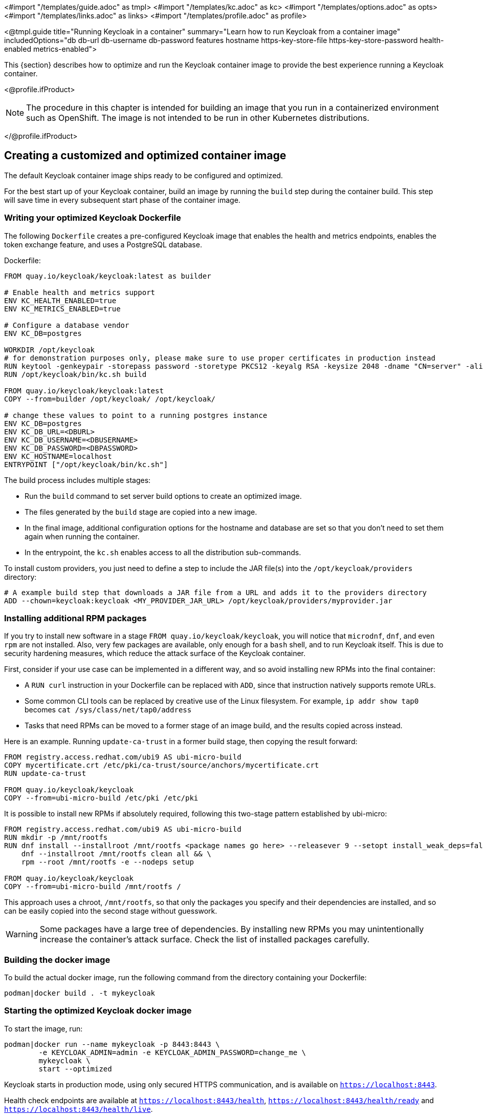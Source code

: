 <#import "/templates/guide.adoc" as tmpl>
<#import "/templates/kc.adoc" as kc>
<#import "/templates/options.adoc" as opts>
<#import "/templates/links.adoc" as links>
<#import "/templates/profile.adoc" as profile>

<@tmpl.guide
title="Running Keycloak in a container"
summary="Learn how to run Keycloak from a container image"
includedOptions="db db-url db-username db-password features hostname https-key-store-file https-key-store-password health-enabled metrics-enabled">

This {section} describes how to optimize and run the Keycloak container image to provide the best experience running a Keycloak container.

<@profile.ifProduct>

NOTE: The procedure in this chapter is intended for building an image that you run in a containerized environment such as OpenShift.  The image is not intended to be run in other Kubernetes distributions.

</@profile.ifProduct>

== Creating a customized and optimized container image
The default Keycloak container image ships ready to be configured and optimized.

For the best start up of your Keycloak container, build an image by running the `build` step during the container build.
This step will save time in every subsequent start phase of the container image.

=== Writing your optimized Keycloak Dockerfile
The following `Dockerfile` creates a pre-configured Keycloak image that enables the health and metrics endpoints, enables the token exchange feature, and uses a PostgreSQL database.

.Dockerfile:
[source, dockerfile]
----
FROM quay.io/keycloak/keycloak:latest as builder

# Enable health and metrics support
ENV KC_HEALTH_ENABLED=true
ENV KC_METRICS_ENABLED=true

# Configure a database vendor
ENV KC_DB=postgres

WORKDIR /opt/keycloak
# for demonstration purposes only, please make sure to use proper certificates in production instead
RUN keytool -genkeypair -storepass password -storetype PKCS12 -keyalg RSA -keysize 2048 -dname "CN=server" -alias server -ext "SAN:c=DNS:localhost,IP:127.0.0.1" -keystore conf/server.keystore
RUN /opt/keycloak/bin/kc.sh build

FROM quay.io/keycloak/keycloak:latest
COPY --from=builder /opt/keycloak/ /opt/keycloak/

# change these values to point to a running postgres instance
ENV KC_DB=postgres
ENV KC_DB_URL=<DBURL>
ENV KC_DB_USERNAME=<DBUSERNAME>
ENV KC_DB_PASSWORD=<DBPASSWORD>
ENV KC_HOSTNAME=localhost
ENTRYPOINT ["/opt/keycloak/bin/kc.sh"]
----
The build process includes multiple stages:

* Run the `build` command to set server build options to create an optimized image.
* The files generated by the `build` stage are copied into a new image.
* In the final image, additional configuration options for the hostname and database are set so that you don't need to set them again when running the container.
* In the entrypoint, the `kc.sh` enables access to all the distribution sub-commands.

To install custom providers, you just need to define a step to include the JAR file(s) into the `/opt/keycloak/providers` directory:

[source, dockerfile]
----
# A example build step that downloads a JAR file from a URL and adds it to the providers directory
ADD --chown=keycloak:keycloak <MY_PROVIDER_JAR_URL> /opt/keycloak/providers/myprovider.jar
----

=== Installing additional RPM packages

If you try to install new software in a stage `+FROM quay.io/keycloak/keycloak+`, you will notice that `+microdnf+`, `+dnf+`, and even `+rpm+` are not installed. Also, very few packages are available, only enough for a `+bash+` shell, and to run Keycloak itself. This is due to security hardening measures, which reduce the attack surface of the Keycloak container.

First, consider if your use case can be implemented in a different way, and so avoid installing new RPMs into the final container:

* A `+RUN curl+` instruction in your Dockerfile can be replaced with `+ADD+`, since that instruction natively supports remote URLs.
* Some common CLI tools can be replaced by creative use of the Linux filesystem. For example, `+ip addr show tap0+` becomes `+cat /sys/class/net/tap0/address+`
* Tasks that need RPMs can be moved to a former stage of an image build, and the results copied across instead.

Here is an example. Running `+update-ca-trust+` in a former build stage, then copying the result forward:

[source, dockerfile]
----
FROM registry.access.redhat.com/ubi9 AS ubi-micro-build
COPY mycertificate.crt /etc/pki/ca-trust/source/anchors/mycertificate.crt
RUN update-ca-trust

FROM quay.io/keycloak/keycloak
COPY --from=ubi-micro-build /etc/pki /etc/pki
----

It is possible to install new RPMs if absolutely required, following this two-stage pattern established by ubi-micro:

[source, dockerfile]
----
FROM registry.access.redhat.com/ubi9 AS ubi-micro-build
RUN mkdir -p /mnt/rootfs
RUN dnf install --installroot /mnt/rootfs <package names go here> --releasever 9 --setopt install_weak_deps=false --nodocs -y && \
    dnf --installroot /mnt/rootfs clean all && \
    rpm --root /mnt/rootfs -e --nodeps setup

FROM quay.io/keycloak/keycloak
COPY --from=ubi-micro-build /mnt/rootfs /
----

This approach uses a chroot, `+/mnt/rootfs+`, so that only the packages you specify and their dependencies are installed, and so can be easily copied into the second stage without guesswork.

WARNING: Some packages have a large tree of dependencies. By installing new RPMs you may unintentionally increase the container's attack surface. Check the list of installed packages carefully.

=== Building the docker image
To build the actual docker image, run the following command from the directory containing your Dockerfile:

[source,bash]
----
podman|docker build . -t mykeycloak
----

=== Starting the optimized Keycloak docker image
To start the image, run:

[source, bash]
----
podman|docker run --name mykeycloak -p 8443:8443 \
        -e KEYCLOAK_ADMIN=admin -e KEYCLOAK_ADMIN_PASSWORD=change_me \
        mykeycloak \
        start --optimized
----

Keycloak starts in production mode, using only secured HTTPS communication, and is available on `https://localhost:8443`.

Health check endpoints are available at `https://localhost:8443/health`, `https://localhost:8443/health/ready` and `https://localhost:8443/health/live`.

Opening up `https://localhost:8443/metrics` leads to a page containing operational metrics that could be used by your monitoring solution.

== Exposing the container to a different port

By default, the server is listening for `http` and `https` requests using the ports `8080` and `8443`, respectively.

If you want to expose the container using a different port, you need to set the `hostname-port` accordingly:

. Exposing the container using a port other than the default ports
[source, bash]
----
podman|docker run --name mykeycloak -p 3000:8443 \
        -e KEYCLOAK_ADMIN=admin -e KEYCLOAK_ADMIN_PASSWORD=change_me \
        mykeycloak \
        start --optimized --hostname-port=3000
----

By setting the `hostname-port` option you can now access the server at `https://localhost:3000`.

== Trying Keycloak in development mode
The easiest way to try Keycloak from a container for development or testing purposes is to use the Development mode.
You use the `start-dev` command:

[source,bash]
----
podman|docker run --name mykeycloak -p 8080:8080 \
        -e KEYCLOAK_ADMIN=admin -e KEYCLOAK_ADMIN_PASSWORD=change_me \
        quay.io/keycloak/keycloak:latest \
        start-dev
----

Invoking this command starts the Keycloak server in development mode.

This mode should be strictly avoided in production environments because it has insecure defaults.
For more information about running Keycloak in production, see <@links.server id="configuration-production"/>.

== Running a standard keycloak container
In keeping with concepts such as immutable infrastructure, containers need to be re-provisioned routinely.
In these environments, you need containers that start fast, therefore you need to create an optimized image as described in the preceding section.
However, if your environment has different requirements, you can run a standard Keycloak image by just running the `start` command.
For example:

[source, bash]
----
podman|docker run --name mykeycloak -p 8080:8080 \
        -e KEYCLOAK_ADMIN=admin -e KEYCLOAK_ADMIN_PASSWORD=change_me \
        quay.io/keycloak/keycloak:latest \
        start \
        --db=postgres --features=token-exchange \
        --db-url=<JDBC-URL> --db-username=<DB-USER> --db-password=<DB-PASSWORD> \
        --https-key-store-file=<file> --https-key-store-password=<password>
----

Running this command starts a Keycloak server that detects and applies the build options first.
In the example, the line  `--db=postgres --features=token-exchange` sets the database vendor to PostgreSQL and enables the token exchange feature.

Keycloak then starts up and applies the configuration for the specific environment.
This approach significantly increases startup time and creates an image that is mutable, which is not the best practice.

== Provide initial admin credentials when running in a container
Keycloak only allows to create the initial admin user from a local network connection. This is not the case when running in a container, so you have to provide the following environment variables when you run the image:

[source, bash]
----
# setting the admin username
-e KEYCLOAK_ADMIN=<admin-user-name>

# setting the initial password
-e KEYCLOAK_ADMIN_PASSWORD=change_me
----

== Importing A Realm On Startup

The https://quay.io/keycloak/keycloak[published Keycloak containers] have a directory `/opt/keycloak/data/import`. If you put one or more import files in that directory via a volume mount or other means and add the startup argument `--import-realm`, the Keycloak container will import that data on startup! This may only make sense to do in Dev mode.

[source, bash]
----
podman|docker run --name keycloak_unoptimized -p 8080:8080 \
        -e KEYCLOAK_ADMIN=admin -e KEYCLOAK_ADMIN_PASSWORD=change_me \
        -v /path/to/realm/data:/opt/keycloak/data/import \
        quay.io/keycloak/keycloak:latest \
        start-dev --import-realm
----

Feel free to join the open https://github.com/keycloak/keycloak/discussions/8549[GitHub Discussion] around enhancements of the admin bootstrapping process.

</@tmpl.guide>
